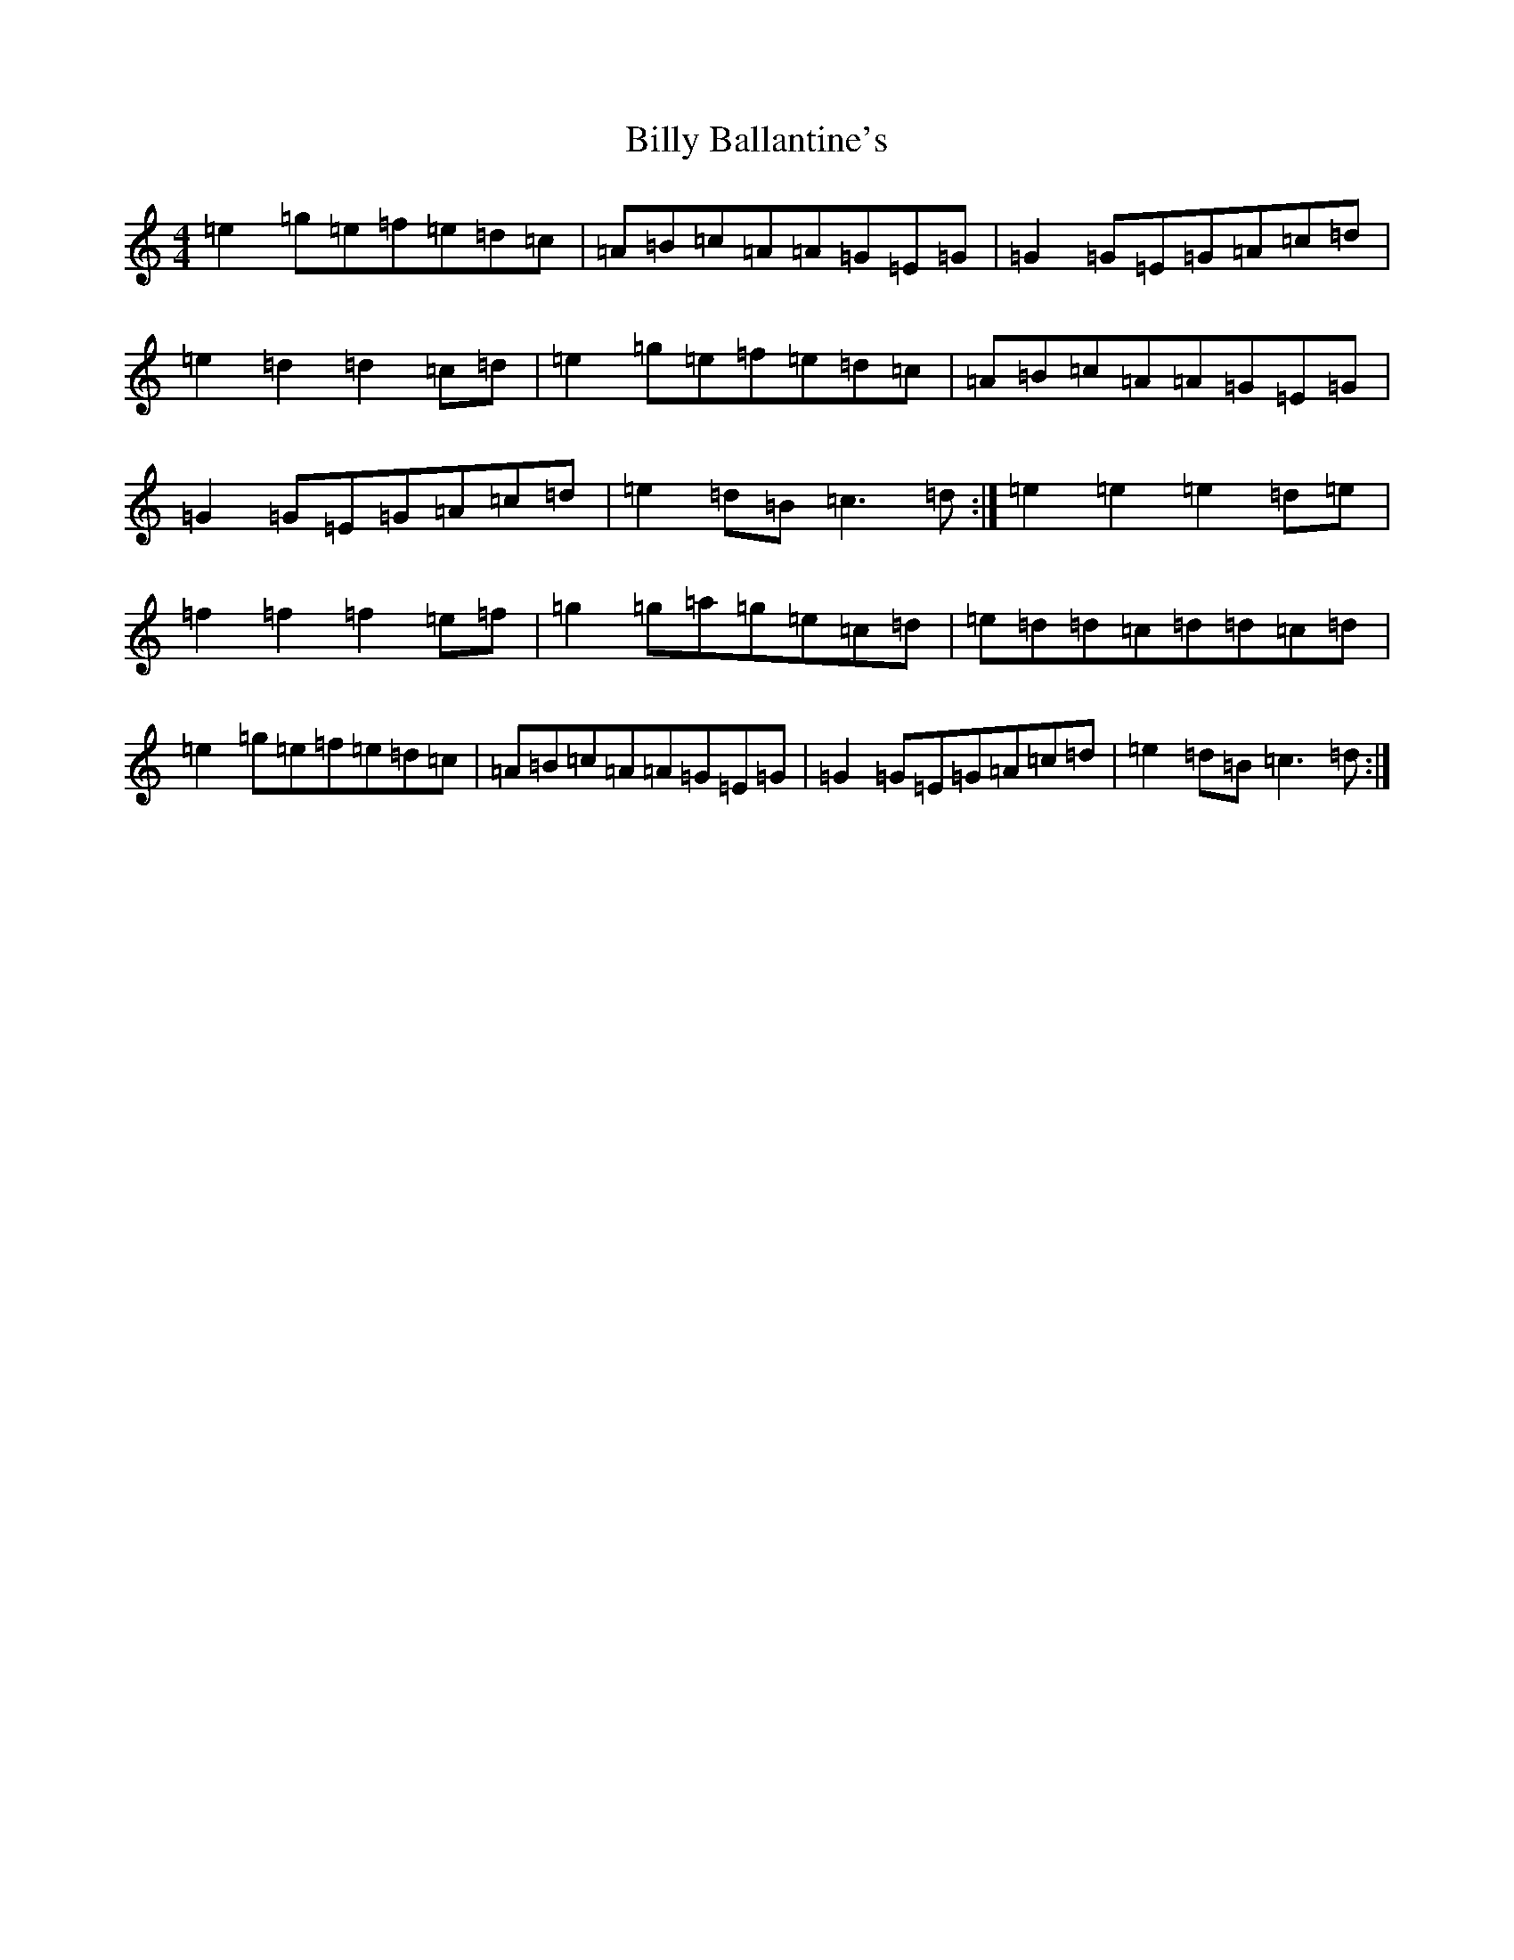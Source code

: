 X: 1853
T: Billy Ballantine's
S: https://thesession.org/tunes/11090#setting11090
R: hornpipe
M:4/4
L:1/8
K: C Major
=e2=g=e=f=e=d=c|=A=B=c=A=A=G=E=G|=G2=G=E=G=A=c=d|=e2=d2=d2=c=d|=e2=g=e=f=e=d=c|=A=B=c=A=A=G=E=G|=G2=G=E=G=A=c=d|=e2=d=B=c3=d:|=e2=e2=e2=d=e|=f2=f2=f2=e=f|=g2=g=a=g=e=c=d|=e=d=d=c=d=d=c=d|=e2=g=e=f=e=d=c|=A=B=c=A=A=G=E=G|=G2=G=E=G=A=c=d|=e2=d=B=c3=d:|